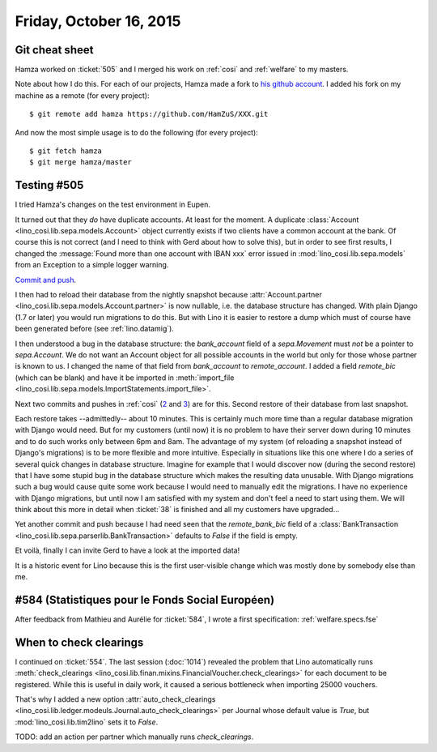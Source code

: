 ========================
Friday, October 16, 2015
========================

Git cheat sheet
===============

Hamza worked on :ticket:`505` and I merged his work on :ref:`cosi` and
:ref:`welfare` to my masters. 

Note about how I do this. For each of our projects, Hamza made a fork
to `his github account <https://github.com/HamZuS>`__. I added his
fork on my machine as a remote (for every project)::

  $ git remote add hamza https://github.com/HamZuS/XXX.git

And now the most simple usage is to do the following (for every
project)::

  $ git fetch hamza
  $ git merge hamza/master


Testing #505
============

I tried Hamza's changes on the test environment in Eupen.

It turned out that they *do* have duplicate accounts. At least for the
moment. A duplicate :class:`Account
<lino_cosi.lib.sepa.models.Account>` object currently exists if two
clients have a common account at the bank. Of course this is not
correct (and I need to think with Gerd about how to solve this), but
in order to see first results, I changed the :message:`Found more than
one account with IBAN xxx` error issued in
:mod:`lino_cosi.lib.sepa.models` from an Exception to a simple logger
warning.  

`Commit and push
<https://github.com/lsaffre/lino-cosi/commit/a9337ef8214c53d3017dbc9692cb3b5f371b9660>`_.

I then had to reload their database from the nightly snapshot because
:attr:`Account.partner <lino_cosi.lib.sepa.models.Account.partner>` is
now nullable, i.e. the database structure has changed. With plain
Django (1.7 or later) you would run migrations to do this. But with
Lino it is easier to restore a dump which must of course have been
generated before (see :ref:`lino.datamig`).

I then understood a bug in the database structure: the `bank_account`
field of a `sepa.Movement` must *not* be a pointer to `sepa.Account`.
We do not want an Account object for all possible accounts in the
world but only for those whose partner is known to us.  I changed the
name of that field from `bank_account` to `remote_account`.  I added a
field `remote_bic` (which can be blank) and have it be imported in
:meth:`import_file
<lino_cosi.lib.sepa.models.ImportStatements.import_file>`.

Next two commits and pushes in :ref:`cosi` (`2 <https://github.com/lsaffre/lino-cosi/commit/0a0339a45e7059d3adad5b2036255c5d87c0fc6f>`__ and 
`3 <https://github.com/lsaffre/lino-cosi/commit/80f7e7bced60831c66d9ba0fb79e3c74064fe344>`__) are for this.
Second restore of their
database from last snapshot.

Each restore takes --admittedly-- about 10 minutes. This is certainly
much more time than a regular database migration with Django would
need.  But for my customers (until now) it is no problem to have their
server down during 10 minutes and to do such works only between 6pm
and 8am. The advantage of my system (of reloading a snapshot instead
of Django's migrations) is to be more flexible and more intuitive.
Especially in situations like this one where I do a series of several
quick changes in database structure. Imagine for example that I would
discover now (during the second restore) that I have some stupid bug
in the database structure which makes the resulting data unusable.
With Django migrations such a bug would cause quite some work because
I would need to manually edit the migrations. I have no experience
with Django migrations, but until now I am satisfied with my system
and don't feel a need to start using them. We will think about this
more in detail when :ticket:`38` is finished and all my customers have
upgraded...


Yet another commit and push because I had need seen that the
`remote_bank_bic` field of a :class:`BankTransaction
<lino_cosi.lib.sepa.parserlib.BankTransaction>` defaults to `False` if
the field is empty.

Et voilà, finally I can invite Gerd to have a look at the imported
data!

It is a historic event for Lino because this is the first user-visible
change which was mostly done by somebody else than me.


#584 (Statistiques pour le Fonds Social Européen)
=================================================

After feedback from Mathieu and Aurélie for :ticket:`584`, I wrote a
first specification: :ref:`welfare.specs.fse`

When to check clearings
=======================

I continued on :ticket:`554`. The last session (:doc:`1014`) revealed
the problem that Lino automatically runs :meth:`check_clearings
<lino_cosi.lib.finan.mixins.FinancialVoucher.check_clearings>` for
each document to be registered. While this is useful in daily work, it
caused a serious bottleneck when importing 25000 vouchers.

That's why I added a new option :attr:`auto_check_clearings
<lino_cosi.lib.ledger.modeuls.Journal.auto_check_clearings>` per
Journal whose default value is `True`, but
:mod:`lino_cosi.lib.tim2lino` sets it to `False`.

TODO: add an action per partner which manually runs `check_clearings`.
